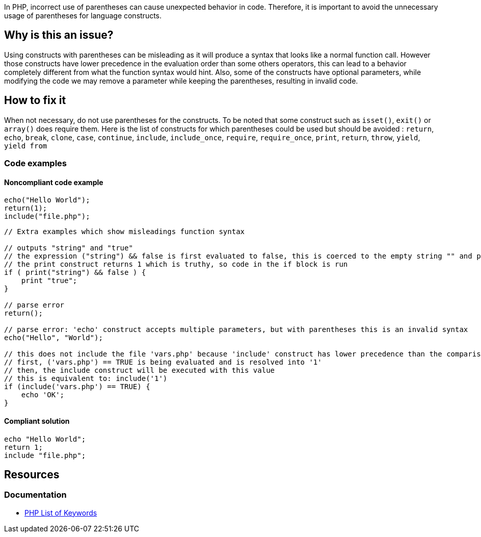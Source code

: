 In PHP, incorrect use of parentheses can cause unexpected behavior in code. 
Therefore, it is important to avoid the unnecessary usage of parentheses for language constructs.

== Why is this an issue?

Using constructs with parentheses can be misleading as it will produce a syntax that looks like a normal function call.
However those constructs have lower precedence in the evaluation order than some others operators, this can lead to a behavior completely different from what the function syntax would hint.
Also, some of the constructs have optional parameters, while modifying the code we may remove a parameter while keeping the parentheses, resulting in invalid code.

== How to fix it
When not necessary, do not use parentheses for the constructs.
To be noted that some construct such as `isset()`, `exit()` or `array()` does require them.
Here is the list of constructs for which parentheses could be used but should be avoided :
`return`, `echo`, `break`, `clone`, `case`, `continue`, `include`, `include_once`, `require`, `require_once`, `print`, `return`, `throw`, `yield`, `yield from`

=== Code examples

==== Noncompliant code example

[source,php,diff-id=1,diff-type=noncompliant]
----
echo("Hello World");
return(1);
include("file.php");
----

[source,php,diff-id=2,diff-type=noncompliant]
----
// Extra examples which show misleadings function syntax

// outputs "string" and "true"
// the expression ("string") && false is first evaluated to false, this is coerced to the empty string "" and printed
// the print construct returns 1 which is truthy, so code in the if block is run
if ( print("string") && false ) {
    print "true";
}

// parse error
return();

// parse error: 'echo' construct accepts multiple parameters, but with parentheses this is an invalid syntax
echo("Hello", "World");

// this does not include the file 'vars.php' because 'include' construct has lower precedence than the comparison
// first, ('vars.php') == TRUE is being evaluated and is resolved into '1'
// then, the include construct will be executed with this value
// this is equivalent to: include('1')
if (include('vars.php') == TRUE) {
    echo 'OK';
}
----

==== Compliant solution

[source,php,diff-id=1,diff-type=compliant]
----
echo "Hello World";
return 1;
include "file.php";
----

== Resources
=== Documentation

* https://www.php.net/manual/en/reserved.keywords.php[PHP List of Keywords]
